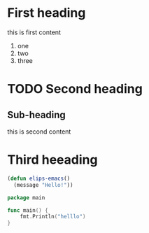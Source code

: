 * First heading

this is first content

1. one
2. two
3. three
   
* TODO Second heading

** Sub-heading

this is second content

* Third heeading

#+begin_src emacs-lisp
  (defun elips-emacs()
    (message "Hello!"))
#+end_src

#+begin_src go
    package main

    func main() {
	    fmt.Println("helllo")
    }
#+end_src



